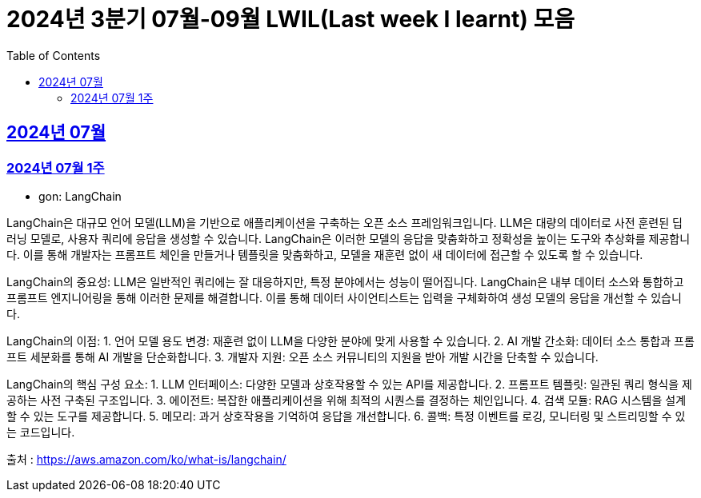 = 2024년 3분기 07월-09월 LWIL(Last week I learnt) 모음
// Metadata:
:description: Last Week I Learnt
:keywords: study, til, lwil
// Settings:
:doctype: book
:toc: left
:toclevels: 4
:sectlinks:
:icons: font

[[section-202407]]
== 2024년 07월

[[section-202407-W1]]
=== 2024년 07월 1주
- gon: LangChain

LangChain은 대규모 언어 모델(LLM)을 기반으로 애플리케이션을 구축하는 오픈 소스 프레임워크입니다. LLM은 대량의 데이터로 사전 훈련된 딥 러닝 모델로, 사용자 쿼리에 응답을 생성할 수 있습니다. LangChain은 이러한 모델의 응답을 맞춤화하고 정확성을 높이는 도구와 추상화를 제공합니다. 이를 통해 개발자는 프롬프트 체인을 만들거나 템플릿을 맞춤화하고, 모델을 재훈련 없이 새 데이터에 접근할 수 있도록 할 수 있습니다.

LangChain의 중요성:
LLM은 일반적인 쿼리에는 잘 대응하지만, 특정 분야에서는 성능이 떨어집니다. LangChain은 내부 데이터 소스와 통합하고 프롬프트 엔지니어링을 통해 이러한 문제를 해결합니다. 이를 통해 데이터 사이언티스트는 입력을 구체화하여 생성 모델의 응답을 개선할 수 있습니다.

LangChain의 이점:
1. 언어 모델 용도 변경: 재훈련 없이 LLM을 다양한 분야에 맞게 사용할 수 있습니다.
2. AI 개발 간소화: 데이터 소스 통합과 프롬프트 세분화를 통해 AI 개발을 단순화합니다.
3. 개발자 지원: 오픈 소스 커뮤니티의 지원을 받아 개발 시간을 단축할 수 있습니다.

LangChain의 핵심 구성 요소:
1. LLM 인터페이스: 다양한 모델과 상호작용할 수 있는 API를 제공합니다.
2. 프롬프트 템플릿: 일관된 쿼리 형식을 제공하는 사전 구축된 구조입니다.
3. 에이전트: 복잡한 애플리케이션을 위해 최적의 시퀀스를 결정하는 체인입니다.
4. 검색 모듈: RAG 시스템을 설계할 수 있는 도구를 제공합니다.
5. 메모리: 과거 상호작용을 기억하여 응답을 개선합니다.
6. 콜백: 특정 이벤트를 로깅, 모니터링 및 스트리밍할 수 있는 코드입니다.

출처 : https://aws.amazon.com/ko/what-is/langchain/


